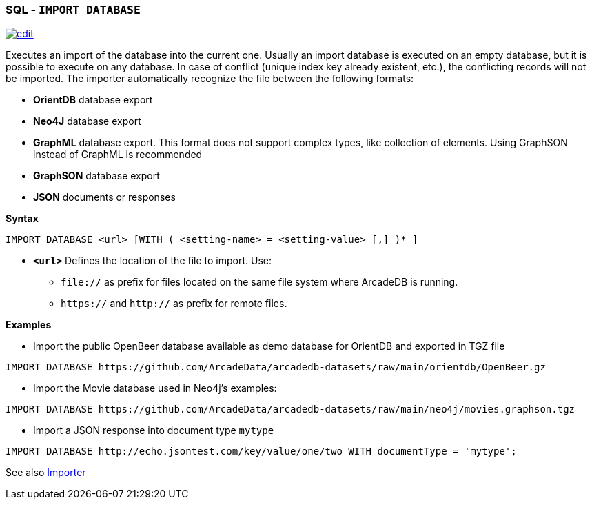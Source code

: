 [[SQL-Import-Database]]
[discrete]
=== SQL - `IMPORT DATABASE`

image:../images/edit.png[link="https://github.com/ArcadeData/arcadedb-docs/blob/main/src/main/asciidoc/sql/SQL-Import-Database.adoc" float=right]

Executes an import of the database into the current one. Usually an import database is executed on an empty database, but it is
possible to execute on any database. In case of conflict (unique index key already existent, etc.), the conflicting records will not
be imported. The importer automatically recognize the file between the following formats:

* *OrientDB* database export
* *Neo4J* database export
* *GraphML* database export. This format does not support complex types, like collection of elements. Using GraphSON instead of
 GraphML is recommended
* *GraphSON* database export
* *JSON* documents or responses

*Syntax*

[source,sql]
----
IMPORT DATABASE <url> [WITH ( <setting-name> = <setting-value> [,] )* ]
----

* *`&lt;url&gt;`* Defines the location of the file to import. Use:
 ** `file://` as prefix for files located on the same file system where ArcadeDB is running.
 ** `https://` and `http://` as prefix for remote files.

*Examples*

* Import the public OpenBeer database available as demo database for OrientDB and exported in TGZ file
[source,shell]
----
IMPORT DATABASE https://github.com/ArcadeData/arcadedb-datasets/raw/main/orientdb/OpenBeer.gz
----

* Import the Movie database used in Neo4j's examples:
[source,shell]
----
IMPORT DATABASE https://github.com/ArcadeData/arcadedb-datasets/raw/main/neo4j/movies.graphson.tgz
----

* Import a JSON response into document type `mytype`
[source,shell]
----
IMPORT DATABASE http://echo.jsontest.com/key/value/one/two WITH documentType = 'mytype';
----

See also <<Importer,Importer>>